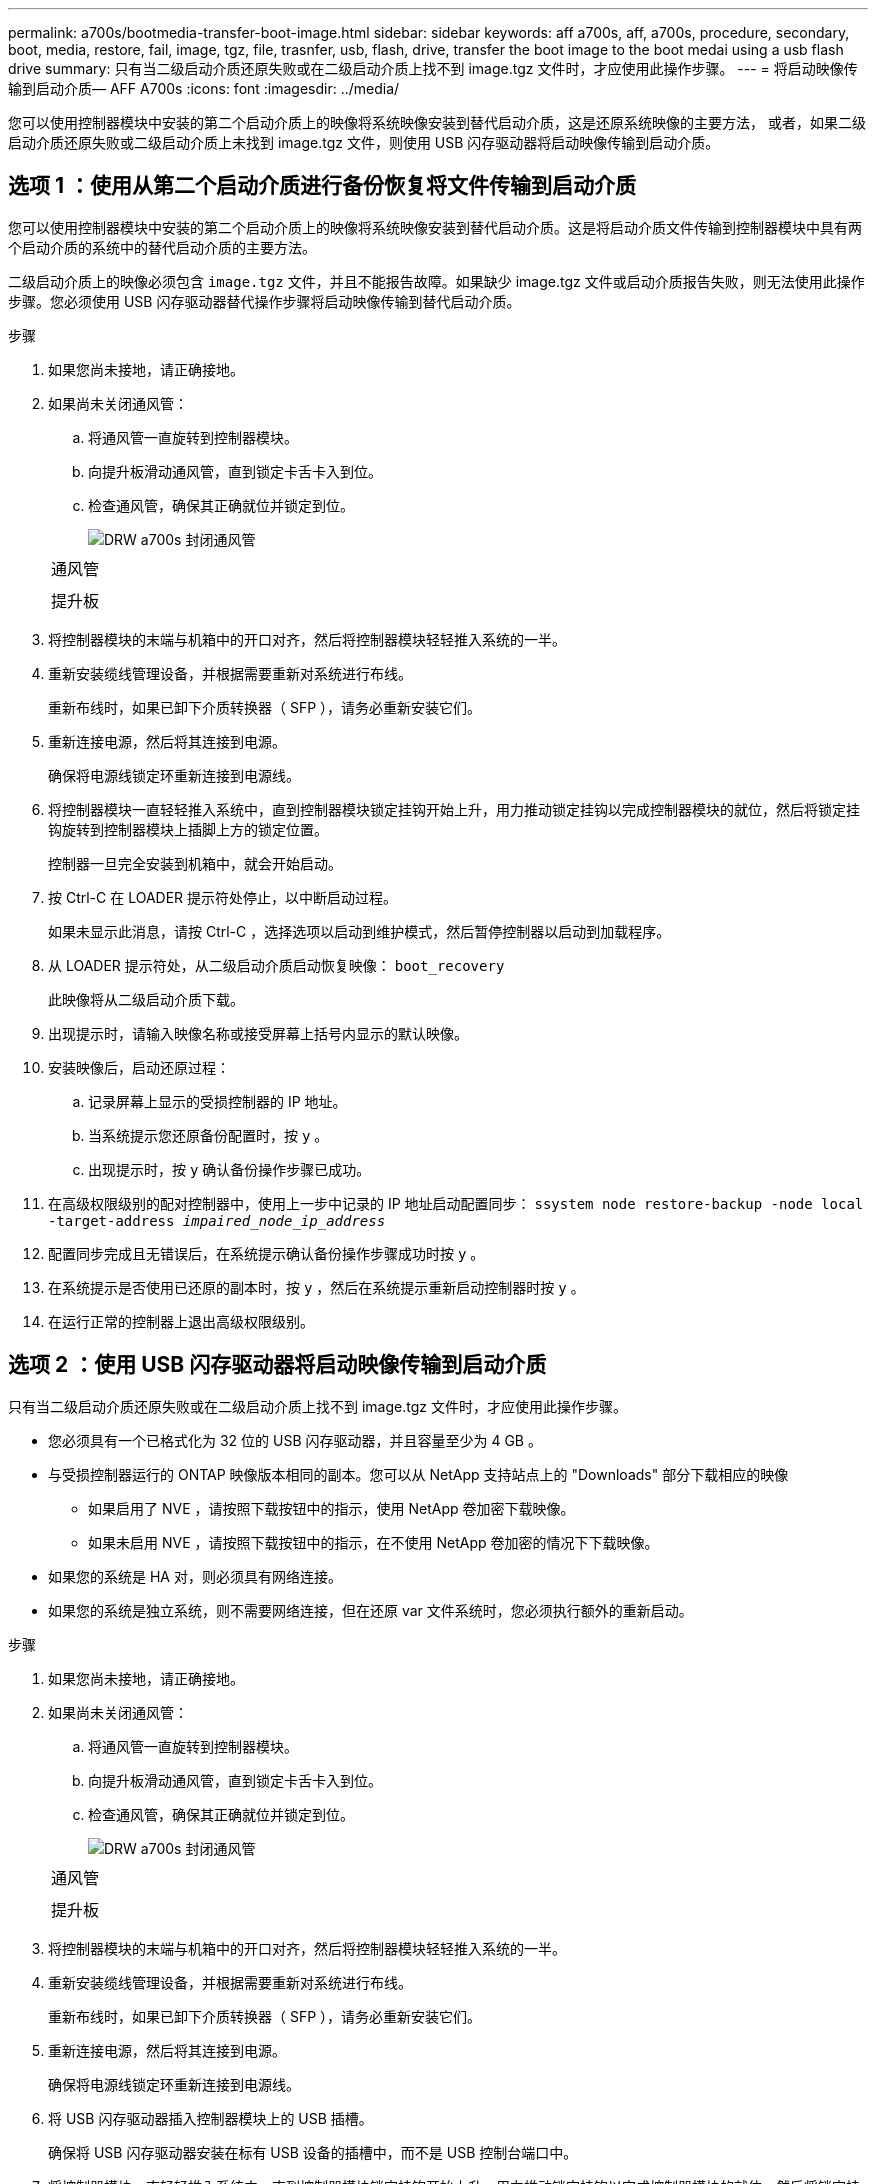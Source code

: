 ---
permalink: a700s/bootmedia-transfer-boot-image.html 
sidebar: sidebar 
keywords: aff a700s, aff, a700s, procedure, secondary, boot, media, restore, fail, image, tgz, file, trasnfer, usb, flash, drive, transfer the boot image to the boot medai using a usb flash drive 
summary: 只有当二级启动介质还原失败或在二级启动介质上找不到 image.tgz 文件时，才应使用此操作步骤。 
---
= 将启动映像传输到启动介质— AFF A700s
:icons: font
:imagesdir: ../media/


[role="lead"]
您可以使用控制器模块中安装的第二个启动介质上的映像将系统映像安装到替代启动介质，这是还原系统映像的主要方法， 或者，如果二级启动介质还原失败或二级启动介质上未找到 image.tgz 文件，则使用 USB 闪存驱动器将启动映像传输到启动介质。



== 选项 1 ：使用从第二个启动介质进行备份恢复将文件传输到启动介质

[role="lead"]
您可以使用控制器模块中安装的第二个启动介质上的映像将系统映像安装到替代启动介质。这是将启动介质文件传输到控制器模块中具有两个启动介质的系统中的替代启动介质的主要方法。

二级启动介质上的映像必须包含 `image.tgz` 文件，并且不能报告故障。如果缺少 image.tgz 文件或启动介质报告失败，则无法使用此操作步骤。您必须使用 USB 闪存驱动器替代操作步骤将启动映像传输到替代启动介质。

.步骤
. 如果您尚未接地，请正确接地。
. 如果尚未关闭通风管：
+
.. 将通风管一直旋转到控制器模块。
.. 向提升板滑动通风管，直到锁定卡舌卡入到位。
.. 检查通风管，确保其正确就位并锁定到位。
+
image::../media/drw_a700s_close_air_duct.png[DRW a700s 封闭通风管]

+
|===


 a| 
image:../media/legend_icon_01.png[""]
 a| 
通风管



 a| 
image:../media/legend_icon_02.png[""]
 a| 
提升板

|===


. 将控制器模块的末端与机箱中的开口对齐，然后将控制器模块轻轻推入系统的一半。
. 重新安装缆线管理设备，并根据需要重新对系统进行布线。
+
重新布线时，如果已卸下介质转换器（ SFP ），请务必重新安装它们。

. 重新连接电源，然后将其连接到电源。
+
确保将电源线锁定环重新连接到电源线。

. 将控制器模块一直轻轻推入系统中，直到控制器模块锁定挂钩开始上升，用力推动锁定挂钩以完成控制器模块的就位，然后将锁定挂钩旋转到控制器模块上插脚上方的锁定位置。
+
控制器一旦完全安装到机箱中，就会开始启动。

. 按 Ctrl-C 在 LOADER 提示符处停止，以中断启动过程。
+
如果未显示此消息，请按 Ctrl-C ，选择选项以启动到维护模式，然后暂停控制器以启动到加载程序。

. 从 LOADER 提示符处，从二级启动介质启动恢复映像： `boot_recovery`
+
此映像将从二级启动介质下载。

. 出现提示时，请输入映像名称或接受屏幕上括号内显示的默认映像。
. 安装映像后，启动还原过程：
+
.. 记录屏幕上显示的受损控制器的 IP 地址。
.. 当系统提示您还原备份配置时，按 `y` 。
.. 出现提示时，按 `y` 确认备份操作步骤已成功。


. 在高级权限级别的配对控制器中，使用上一步中记录的 IP 地址启动配置同步： `ssystem node restore-backup -node local -target-address _impaired_node_ip_address_`
. 配置同步完成且无错误后，在系统提示确认备份操作步骤成功时按 `y` 。
. 在系统提示是否使用已还原的副本时，按 `y` ，然后在系统提示重新启动控制器时按 `y` 。
. 在运行正常的控制器上退出高级权限级别。




== 选项 2 ：使用 USB 闪存驱动器将启动映像传输到启动介质

[role="lead"]
只有当二级启动介质还原失败或在二级启动介质上找不到 image.tgz 文件时，才应使用此操作步骤。

* 您必须具有一个已格式化为 32 位的 USB 闪存驱动器，并且容量至少为 4 GB 。
* 与受损控制器运行的 ONTAP 映像版本相同的副本。您可以从 NetApp 支持站点上的 "Downloads" 部分下载相应的映像
+
** 如果启用了 NVE ，请按照下载按钮中的指示，使用 NetApp 卷加密下载映像。
** 如果未启用 NVE ，请按照下载按钮中的指示，在不使用 NetApp 卷加密的情况下下载映像。


* 如果您的系统是 HA 对，则必须具有网络连接。
* 如果您的系统是独立系统，则不需要网络连接，但在还原 var 文件系统时，您必须执行额外的重新启动。


.步骤
. 如果您尚未接地，请正确接地。
. 如果尚未关闭通风管：
+
.. 将通风管一直旋转到控制器模块。
.. 向提升板滑动通风管，直到锁定卡舌卡入到位。
.. 检查通风管，确保其正确就位并锁定到位。
+
image::../media/drw_a700s_close_air_duct.png[DRW a700s 封闭通风管]

+
|===


 a| 
image:../media/legend_icon_01.png[""]
 a| 
通风管



 a| 
image:../media/legend_icon_02.png[""]
 a| 
提升板

|===


. 将控制器模块的末端与机箱中的开口对齐，然后将控制器模块轻轻推入系统的一半。
. 重新安装缆线管理设备，并根据需要重新对系统进行布线。
+
重新布线时，如果已卸下介质转换器（ SFP ），请务必重新安装它们。

. 重新连接电源，然后将其连接到电源。
+
确保将电源线锁定环重新连接到电源线。

. 将 USB 闪存驱动器插入控制器模块上的 USB 插槽。
+
确保将 USB 闪存驱动器安装在标有 USB 设备的插槽中，而不是 USB 控制台端口中。

. 将控制器模块一直轻轻推入系统中，直到控制器模块锁定挂钩开始上升，用力推动锁定挂钩以完成控制器模块的就位，然后将锁定挂钩旋转到控制器模块上插脚上方的锁定位置。
+
控制器一旦完全安装到机箱中，就会开始启动。

. 按 Ctrl-C 在 LOADER 提示符处停止，以中断启动过程。
+
如果未显示此消息，请按 Ctrl-C ，选择选项以启动到维护模式，然后暂停控制器以启动到加载程序。

. 尽管环境变量和 bootarg 已保留，但您应使用 `printenv bootarg name` 命令检查是否已为您的系统类型和配置正确设置所有必需的启动环境变量和 bootarg ，并使用 `setenv variable-name <value>` 命令更正任何错误。
+
.. 检查启动环境变量：
+
*** `bootarg.init.boot_clustered`
*** `partner-sysid`
*** `bootarg.init.flash_optimized` ，适用于 AFF C190/AFF A220 （全闪存 FAS ）
*** `bootarg.init.san_optimized` ，适用于 AFF A220 和全 SAN 阵列
*** `bootarg.init.switchless_cluster.enable`


.. 如果已启用外部密钥管理器，请检查 `kenv` ASUP 输出中列出的 bootarg 值：
+
*** `bootarg.storageencryption.support <value>`
*** `bootarg.keymanager.support <value>`
*** `kmip.init.interface <value>`
*** `kmip.init.ipaddr <value>`
*** `kmip.init.netmask <value>`
*** `kmip.init.gateway <value>`


.. 如果启用了板载密钥管理器，请检查 `kenv` ASUP 输出中列出的 bootarg 值：
+
*** `bootarg.storageencryption.support <value>`
*** `bootarg.keymanager.support <value>`
*** `bootarg.bontery_keymanager <value>`


.. 保存使用 `savenv` 命令更改的环境变量
.. 使用 `printenv _variable-name_` 命令确认所做的更改。


. 从 LOADER 提示符处，从 USB 闪存驱动器启动恢复映像： `boot_recovery`
+
此映像将从 USB 闪存驱动器下载。

. 出现提示时，请输入映像名称或接受屏幕上括号内显示的默认映像。
. 安装映像后，启动还原过程：
+
.. 记录屏幕上显示的受损控制器的 IP 地址。
.. 当系统提示您还原备份配置时，按 `y` 。
.. 出现提示时，按 `y` 确认备份操作步骤已成功。


. 在系统提示是否使用已还原的副本时，按 `y` ，然后在系统提示重新启动控制器时按 `y` 。
. 在高级权限级别的配对控制器中，使用上一步中记录的 IP 地址启动配置同步： `ssystem node restore-backup -node local -target-address _impaired_node_ip_address_`
. 配置同步完成且无错误后，在系统提示确认备份操作步骤成功时按 `y` 。
. 在系统提示是否使用已还原的副本时，按 `y` ，然后在系统提示重新启动控制器时按 `y` 。
. 验证环境变量是否按预期设置。
+
.. 将控制器显示 LOADER 提示符。
+
在 ONTAP 提示符处，您可以对命令 "system node halt -skip-lif-migration-before-shutdown true -ignore-quorum-warnings true -inhibit-takeover true" 执行问题描述 。

.. 使用 `printenv` 命令检查环境变量设置。
.. 如果环境变量未按预期设置，请使用 `setenv _environment-variable-name____changed-value_` 命令对其进行修改。
.. 使用 `savenev` 命令保存所做的更改。
.. 重新启动控制器。


. 在重新启动的受损控制器显示 `Waiting for giveback...` 消息的情况下，从运行正常的控制器执行交还：
+
[cols="1,2"]
|===
| 如果您的系统位于 ... | 那么 ... 


 a| 
HA 对
 a| 
受损控制器显示 `waiting for giveback...` 消息后，从运行正常的控制器执行交还：

.. 从运行状况良好的控制器： `storage failover giveback -ofnode partner_node_name`
+
受损控制器将收回其存储，完成启动，然后重新启动，并再次由运行正常的控制器接管。

+

NOTE: 如果交还被否决，您可以考虑覆盖此否决。

+
http://docs.netapp.com/ontap-9/topic/com.netapp.doc.dot-cm-hacg/home.html["《 ONTAP 9 高可用性配置指南》"]

.. 使用 `storage failover show-giveback` 命令监控交还操作的进度。
.. 交还操作完成后，使用 `storage failover show` 命令确认 HA 对运行状况良好，并且可以进行接管。
.. 如果您使用 `storage failover modify` 命令禁用了自动交还，请将其还原。


|===
. 在运行正常的控制器上退出高级权限级别。

